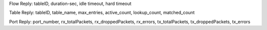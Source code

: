 Flow Reply: tableID, duration-sec, idle timeout, hard timeout

Table Reply: tableID, table_name, max_entries, active_count, lookup_count, matched_count

Port Reply: port_number, rx_totalPackets, rx_droppedPackets, rx_errors, tx_totalPackets, tx_droppedPackets, tx_errors
